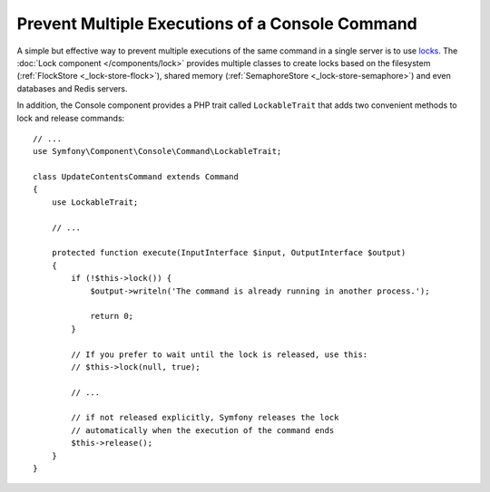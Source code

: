 Prevent Multiple Executions of a Console Command
================================================

.. versionadded:: 3.2
    The ``LockableTrait`` was introduced in Symfony 3.2.

A simple but effective way to prevent multiple executions of the same command in
a single server is to use `locks`_. The :doc:`Lock component </components/lock>`
provides multiple classes to create locks based on the filesystem (:ref:`FlockStore <_lock-store-flock>`),
shared memory (:ref:`SemaphoreStore <_lock-store-semaphore>`) and even databases
and Redis servers.

In addition, the Console component provides a PHP trait called ``LockableTrait``
that adds two convenient methods to lock and release commands::

    // ...
    use Symfony\Component\Console\Command\LockableTrait;

    class UpdateContentsCommand extends Command
    {
        use LockableTrait;

        // ...

        protected function execute(InputInterface $input, OutputInterface $output)
        {
            if (!$this->lock()) {
                $output->writeln('The command is already running in another process.');

                return 0;
            }

            // If you prefer to wait until the lock is released, use this:
            // $this->lock(null, true);

            // ...

            // if not released explicitly, Symfony releases the lock
            // automatically when the execution of the command ends
            $this->release();
        }
    }

.. _`locks`: https://en.wikipedia.org/wiki/Lock_(computer_science)
